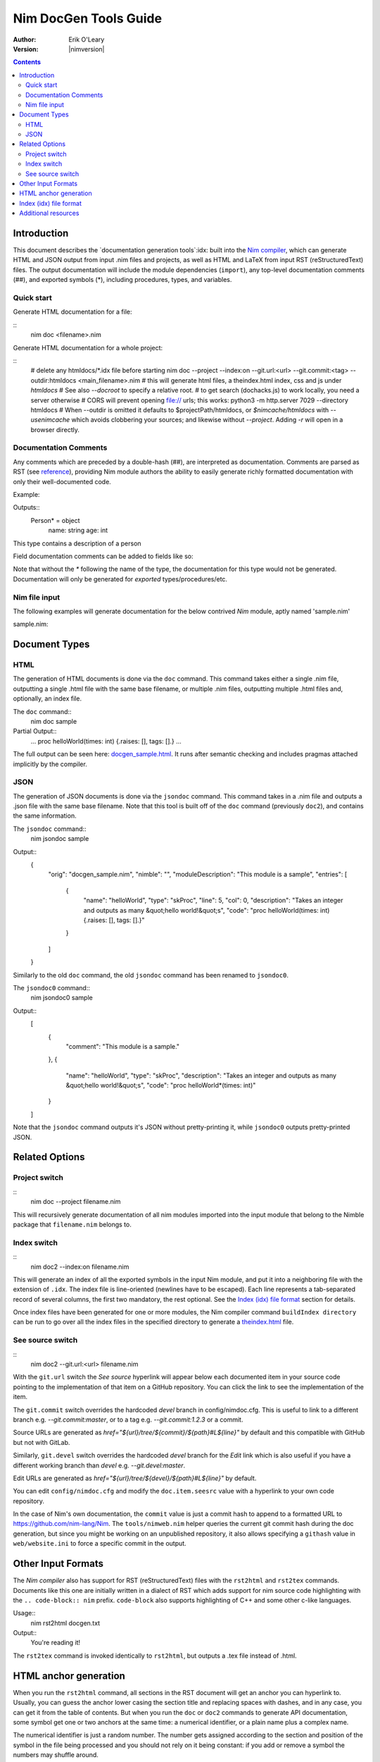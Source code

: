 ===================================
   Nim DocGen Tools Guide
===================================

:Author: Erik O'Leary
:Version: |nimversion|

.. contents::


Introduction
============

This document describes the `documentation generation tools`:idx: built into
the `Nim compiler <nimc.html>`_, which can generate HTML and JSON output
from input .nim files and projects, as well as HTML and LaTeX from input RST
(reStructuredText) files. The output documentation will include the module
dependencies (``import``), any top-level documentation comments (##), and
exported symbols (*), including procedures, types, and variables.

Quick start
-----------

Generate HTML documentation for a file:

::
  nim doc <filename>.nim

Generate HTML documentation for a whole project:

::
  # delete any htmldocs/*.idx file before starting
  nim doc --project --index:on --git.url:<url> --git.commit:<tag> --outdir:htmldocs <main_filename>.nim
  # this will generate html files, a theindex.html index, css and js under `htmldocs`
  # See also `--docroot` to specify a relative root.
  # to get search (dochacks.js) to work locally, you need a server otherwise
  # CORS will prevent opening file:// urls; this works:
  python3 -m http.server 7029 --directory htmldocs
  # When --outdir is omitted it defaults to $projectPath/htmldocs,
  or `$nimcache/htmldocs` with `--usenimcache` which avoids clobbering your sources;
  and likewise without `--project`.
  Adding `-r` will open in a browser directly.


Documentation Comments
----------------------

Any comments which are preceded by a double-hash (##), are interpreted as
documentation.  Comments are parsed as RST (see `reference
<http://docutils.sourceforge.net/docs/user/rst/quickref.html>`_), providing
Nim module authors the ability to easily generate richly formatted
documentation with only their well-documented code.

Example:

.. code-block:: nim
  type Person* = object
    ## This type contains a description of a person
    name: string
    age: int

Outputs::
  Person* = object
    name: string
    age: int

This type contains a description of a person

Field documentation comments can be added to fields like so:

.. code-block:: nim
  var numValues: int ## \
    ## `numValues` stores the number of values

Note that without the `*` following the name of the type, the documentation for
this type would not be generated. Documentation will only be generated for
*exported* types/procedures/etc.


Nim file input
-----------------

The following examples will generate documentation for the below contrived
*Nim* module, aptly named 'sample.nim'

sample.nim:

.. code-block:: nim
  ## This module is a sample.

  import strutils

  proc helloWorld*(times: int) =
    ## Takes an integer and outputs
    ## as many "hello world!"s

    for i in 0 .. times-1:
      echo "hello world!"

  helloWorld(5)


Document Types
==============


HTML
----

The generation of HTML documents is done via the ``doc`` command. This command
takes either a single .nim file, outputting a single .html file with the same
base filename, or multiple .nim files, outputting multiple .html files and,
optionally, an index file.

The ``doc`` command::
  nim doc sample

Partial Output::
  ...
  proc helloWorld(times: int) {.raises: [], tags: [].}
  ...

The full output can be seen here: `docgen_sample.html <docgen_sample.html>`_.
It runs after semantic checking and includes pragmas attached implicitly by the
compiler.


JSON
----

The generation of JSON documents is done via the ``jsondoc`` command. This command
takes in a .nim file and outputs a .json file with the same base filename. Note
that this tool is built off of the ``doc`` command (previously ``doc2``), and
contains the same information.

The ``jsondoc`` command::
  nim jsondoc sample

Output::
  {
    "orig": "docgen_sample.nim",
    "nimble": "",
    "moduleDescription": "This module is a sample",
    "entries": [
      {
        "name": "helloWorld",
        "type": "skProc",
        "line": 5,
        "col": 0,
        "description": "Takes an integer and outputs as many &quot;hello world!&quot;s",
        "code": "proc helloWorld(times: int) {.raises: [], tags: [].}"
      }
    ]
  }

Similarly to the old ``doc`` command, the old ``jsondoc`` command has been
renamed to ``jsondoc0``.

The ``jsondoc0`` command::
  nim jsondoc0 sample

Output::
  [
    {
      "comment": "This module is a sample."
    },
    {
      "name": "helloWorld",
      "type": "skProc",
      "description": "Takes an integer and outputs as many &quot;hello world!&quot;s",
      "code": "proc helloWorld*(times: int)"
    }
  ]

Note that the ``jsondoc`` command outputs it's JSON without pretty-printing it,
while ``jsondoc0`` outputs pretty-printed JSON.

Related Options
===============

Project switch
--------------

::
  nim doc --project filename.nim

This will recursively generate documentation of all nim modules imported
into the input module that belong to the Nimble package that ``filename.nim``
belongs to.


Index switch
------------

::
  nim doc2 --index:on filename.nim

This will generate an index of all the exported symbols in the input Nim
module, and put it into a neighboring file with the extension of ``.idx``. The
index file is line-oriented (newlines have to be escaped). Each line
represents a tab-separated record of several columns, the first two mandatory,
the rest optional. See the `Index (idx) file format`_ section for details.

Once index files have been generated for one or more modules, the Nim
compiler command ``buildIndex directory`` can be run to go over all the index
files in the specified directory to generate a `theindex.html <theindex.html>`_
file.

See source switch
-----------------

::
  nim doc2 --git.url:<url> filename.nim

With the ``git.url`` switch the *See source* hyperlink will appear below each
documented item in your source code pointing to the implementation of that
item on a GitHub repository.
You can click the link to see the implementation of the item.

The ``git.commit`` switch overrides the hardcoded `devel` branch in config/nimdoc.cfg.
This is useful to link to a different branch e.g. `--git.commit:master`,
or to a tag e.g. `--git.commit:1.2.3` or a commit.

Source URLs are generated as `href="${url}/tree/${commit}/${path}#L${line}"` by default and this compatible with GitHub but not with GitLab.

Similarly, ``git.devel`` switch overrides the hardcoded `devel` branch for the `Edit` link which is also useful if you have a different working branch than `devel` e.g. `--git.devel:master`.

Edit URLs are generated as `href="${url}/tree/${devel}/${path}#L${line}"` by default.

You can edit ``config/nimdoc.cfg`` and modify the ``doc.item.seesrc`` value with a hyperlink to your own code repository.

In the case of Nim's own documentation, the ``commit`` value is just a commit
hash to append to a formatted URL to https://github.com/nim-lang/Nim. The
``tools/nimweb.nim`` helper queries the current git commit hash during the doc
generation, but since you might be working on an unpublished repository, it
also allows specifying a ``githash`` value in ``web/website.ini`` to force a
specific commit in the output.


Other Input Formats
===================

The *Nim compiler* also has support for RST (reStructuredText) files with
the ``rst2html`` and ``rst2tex`` commands. Documents like this one are
initially written in a dialect of RST which adds support for nim source code
highlighting with the ``.. code-block:: nim`` prefix. ``code-block`` also
supports highlighting of C++ and some other c-like languages.

Usage::
  nim rst2html docgen.txt

Output::
  You're reading it!

The ``rst2tex`` command is invoked identically to ``rst2html``, but outputs
a .tex file instead of .html.


HTML anchor generation
======================

When you run the ``rst2html`` command, all sections in the RST document will
get an anchor you can hyperlink to. Usually, you can guess the anchor lower
casing the section title and replacing spaces with dashes, and in any case, you
can get it from the table of contents. But when you run the ``doc`` or ``doc2``
commands to generate API documentation, some symbol get one or two anchors at
the same time: a numerical identifier, or a plain name plus a complex name.

The numerical identifier is just a random number. The number gets assigned
according to the section and position of the symbol in the file being processed
and you should not rely on it being constant: if you add or remove a symbol the
numbers may shuffle around.

The plain name of a symbol is a simplified version of its fully exported
signature. Variables or constants have the same plain name symbol as their
complex name. The plain name for procs, templates, and other callable types
will be their unquoted value after removing parameters, return types, and
pragmas. The plain name allows short and nice linking of symbols that works
unless you have a module with collisions due to overloading.

If you hyperlink a plain name symbol and there are other matches on the same
HTML file, most browsers will go to the first one. To differentiate the rest,
you will need to use the complex name. A complex name for a callable type is
made up of several parts:

    (**plain symbol**)(**.type**),(**first param**)?(**,param type**)\*

The first thing to note is that all callable types have at least a comma, even
if they don't have any parameters. If there are parameters, they are
represented by their types and will be comma-separated. To the plain symbol a
suffix may be added depending on the type of the callable:

-------------   --------------
Callable type   Suffix
-------------   --------------
proc            *empty string*
macro           ``.m``
method          ``.e``
iterator        ``.i``
template        ``.t``
converter       ``.c``
-------------   --------------

The relationship of type to suffix is made by the proc ``complexName`` in the
``compiler/docgen.nim`` file. Here are some examples of complex names for
symbols in the `system module <system.html>`_.

* ``type SomeSignedInt = int | int8 | int16 | int32 | int64`` **=>**
  `#SomeSignedInt <system.html#SomeSignedInt>`_
* ``var globalRaiseHook: proc (e: ref E_Base): bool {.nimcall.}`` **=>**
  `#globalRaiseHook <system.html#globalRaiseHook>`_
* ``const NimVersion = "0.0.0"`` **=>**
  `#NimVersion <system.html#NimVersion>`_
* ``proc getTotalMem(): int {.rtl, raises: [], tags: [].}`` **=>**
  `#getTotalMem, <system.html#getTotalMem>`_
* ``proc len[T](x: seq[T]): int {.magic: "LengthSeq", noSideEffect.}`` **=>**
  `#len,seq[T] <system.html#len,seq[T]>`_
* ``iterator pairs[T](a: seq[T]): tuple[key: int, val: T] {.inline.}`` **=>**
  `#pairs.i,seq[T] <system.html#pairs.i,seq[T]>`_
* ``template newException[](exceptn: typedesc; message: string;
    parentException: ref Exception = nil): untyped`` **=>**
  `#newException.t,typedesc,string,ref.Exception
  <system.html#newException.t,typedesc,string,ref.Exception>`_


Index (idx) file format
=======================

Files with the ``.idx`` extension are generated when you use the `Index
switch <#related-options-index-switch>`_ along with commands to generate
documentation from source or text files. You can programmatically generate
indices with the `setIndexTerm()
<rstgen.html#setIndexTerm,RstGenerator,string,string,string,string,string>`_
and `writeIndexFile() <rstgen.html#writeIndexFile,RstGenerator,string>`_ procs.
The purpose of ``idx`` files is to hold the interesting symbols and their HTML
references so they can be later concatenated into a big index file with
`mergeIndexes() <rstgen.html#mergeIndexes,string>`_.  This section documents
the file format in detail.

Index files are line-oriented and tab-separated (newline and tab characters
have to be escaped). Each line represents a record with at least two fields
but can have up to four (additional columns are ignored). The content of these
columns is:

1. Mandatory term being indexed. Terms can include quoting according to
   Nim's rules (e.g. \`^\`).
2. Base filename plus anchor hyperlink (e.g. ``algorithm.html#*,int,SortOrder``).
3. Optional human-readable string to display as a hyperlink. If the value is not
   present or is the empty string, the hyperlink will be rendered
   using the term. Prefix whitespace indicates that this entry is
   not for an API symbol but for a TOC entry.
4. Optional title or description of the hyperlink. Browsers usually display
   this as a tooltip after hovering a moment over the hyperlink.

The index generation tools try to differentiate between documentation
generated from ``.nim`` files and documentation generated from ``.txt`` or
``.rst`` files. The former are always closely related to source code and
consist mainly of API entries. The latter are generic documents meant for
human reading.

To differentiate both types (documents and APIs), the index generator will add
to the index of documents an entry with the title of the document. Since the
title is the topmost element, it will be added with a second field containing
just the filename without any HTML anchor.  By convention, this entry without
anchor is the *title entry*, and since entries in the index file are added as
they are scanned, the title entry will be the first line. The title for APIs
is not present because it can be generated concatenating the name of the file
to the word **Module**.

Normal symbols are added to the index with surrounding whitespaces removed. An
exception to this are the table of content (TOC) entries. TOC entries are added to
the index file with their third column having as much prefix spaces as their
level is in the TOC (at least 1 character). The prefix whitespace helps to
filter TOC entries from API or text symbols. This is important because the
amount of spaces is used to replicate the hierarchy for document TOCs in the
final index, and TOC entries found in ``.nim`` files are discarded.


Additional resources
====================

`Nim Compiler User Guide <nimc.html#compiler-usage-command-line-switches>`_

`RST Quick Reference
<http://docutils.sourceforge.net/docs/user/rst/quickref.html>`_

The output for HTML and LaTeX comes from the ``config/nimdoc.cfg`` and
``config/nimdoc.tex.cfg`` configuration files. You can add and modify these
files to your project to change the look of the docgen output.

You can import the `packages/docutils/rstgen module <rstgen.html>`_ in your
programs if you want to reuse the compiler's documentation generation procs.
